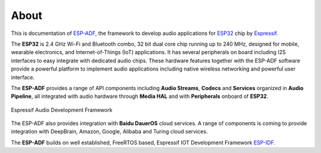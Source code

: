 ﻿About
=====

This is documentation of `ESP-ADF <https://github.com/espressif/esp-adf>`_, the framework to develop audio applications for `ESP32 <https://espressif.com/en/products/hardware/esp32/overview>`_ chip by `Espressif <https://espressif.com>`_.

The **ESP32** is 2.4 GHz Wi-Fi and Bluetooth combo, 32 bit dual core chip running up to 240 MHz, designed for mobile, wearable electronics, and Internet-of-Things (IoT) applications. It has several peripherals on board including I2S interfaces to easy integrate with dedicated audio chips. These hardware features together with the ESP-ADF software provide a powerful platform to implement audio applications including native wireless networking and powerful user interface.

The **ESP-ADF** provides a range of API components including **Audio Streams**, **Codecs** and **Services** organized in **Audio Pipeline**, all integrated with audio hardware through **Media HAL** and with **Peripherals** onboard of **ESP32**.

.. figure:: ../_static/adf_block_diagram.png
    :align: center
    :alt: Espressif Audio Development Framework
    :figclass: align-center

    Espressif Audio Development Framework

The ESP-ADF also provides integration with **Baidu DauerOS** cloud services. A range of components is coming to provide integration with DeepBrain, Amazon, Google, Alibaba and Turing cloud services.

The **ESP-ADF** builds on well established, FreeRTOS based, Espressif IOT Development Framework `ESP-IDF <https://github.com/espressif/esp-idf>`_. 
